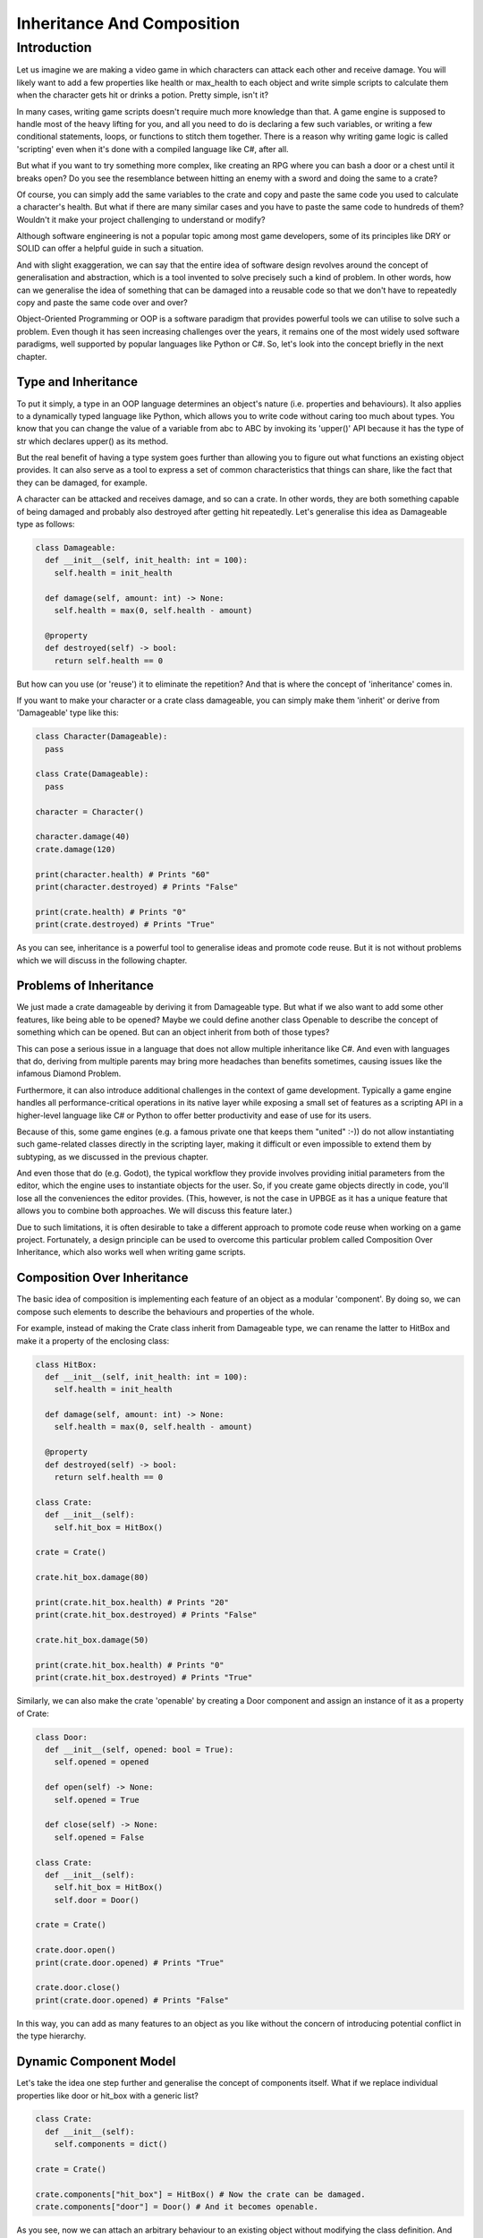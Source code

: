 .. _understanding-inheritance-and-composition-in-game-scripting:

==============================
Inheritance And Composition
==============================

Introduction
++++++++++++++++++++++++++++++

Let us imagine we are making a video game in which characters can attack each other and receive damage. You will likely want to add a few properties like health or max_health to each object and write simple scripts to calculate them when the character gets hit or drinks a potion. Pretty simple, isn't it?

In many cases, writing game scripts doesn't require much more knowledge than that. A game engine is supposed to handle most of the heavy lifting for you, and all you need to do is declaring a few such variables, or writing a few conditional statements, loops, or functions to stitch them together. There is a reason why writing game logic is called 'scripting' even when it's done with a compiled language like C#, after all.

But what if you want to try something more complex, like creating an RPG where you can bash a door or a chest until it breaks open? Do you see the resemblance between hitting an enemy with a sword and doing the same to a crate?

Of course, you can simply add the same variables to the crate and copy and paste the same code you used to calculate a character's health. But what if there are many similar cases and you have to paste the same code to hundreds of them? Wouldn't it make your project challenging to understand or modify?

Although software engineering is not a popular topic among most game developers, some of its principles like DRY or SOLID can offer a helpful guide in such a situation.

And with slight exaggeration, we can say that the entire idea of software design revolves around the concept of generalisation and abstraction, which is a tool invented to solve precisely such a kind of problem. In other words, how can we generalise the idea of something that can be damaged into a reusable code so that we don't have to repeatedly copy and paste the same code over and over?

Object-Oriented Programming or OOP is a software paradigm that provides powerful tools we can utilise to solve such a problem. Even though it has seen increasing challenges over the years, it remains one of the most widely used software paradigms, well supported by popular languages like Python or C#. So, let's look into the concept briefly in the next chapter.

Type and Inheritance
--------------------

To put it simply, a type in an OOP language determines an object's nature (i.e. properties and behaviours). It also applies to a dynamically typed language like Python, which allows you to write code without caring too much about types. You know that you can change the value of a variable from abc to ABC by invoking its 'upper()' API because it has the type of str which declares upper() as its method.

But the real benefit of having a type system goes further than allowing you to figure out what functions an existing object provides. It can also serve as a tool to express a set of common characteristics that things can share, like the fact that they can be damaged, for example.

A character can be attacked and receives damage, and so can a crate. In other words, they are both something capable of being damaged and probably also destroyed after getting hit repeatedly. Let's generalise this idea as Damageable type as follows:

.. code-block:: python

   class Damageable:
     def __init__(self, init_health: int = 100):
       self.health = init_health

     def damage(self, amount: int) -> None:
       self.health = max(0, self.health - amount)

     @property
     def destroyed(self) -> bool:
       return self.health == 0

But how can you use (or 'reuse') it to eliminate the repetition? And that is where the concept of 'inheritance' comes in.

If you want to make your character or a crate class damageable, you can simply make them 'inherit' or derive from 'Damageable' type like this:

.. code-block:: python

   class Character(Damageable):
     pass

   class Crate(Damageable):
     pass

   character = Character()

   character.damage(40)
   crate.damage(120)

   print(character.health) # Prints "60"
   print(character.destroyed) # Prints "False"

   print(crate.health) # Prints "0"
   print(crate.destroyed) # Prints "True"

As you can see, inheritance is a powerful tool to generalise ideas and promote code reuse. But it is not without problems which we will discuss in the following chapter.

Problems of Inheritance
-----------------------

We just made a crate damageable by deriving it from Damageable type. But what if we also want to add some other features, like being able to be opened? Maybe we could define another class Openable to describe the concept of something which can be opened. But can an object inherit from both of those types?

This can pose a serious issue in a language that does not allow multiple inheritance like C#. And even with languages that do, deriving from multiple parents may bring more headaches than benefits sometimes, causing issues like the infamous Diamond Problem.

Furthermore, it can also introduce additional challenges in the context of game development. Typically a game engine handles all performance-critical operations in its native layer while exposing a small set of features as a scripting API in a higher-level language like C# or Python to offer better productivity and ease of use for its users.

Because of this, some game engines (e.g. a famous private one that keeps them "united" :-)) do not allow instantiating such game-related classes directly in the scripting layer, making it difficult or even impossible to extend them by subtyping, as we discussed in the previous chapter.

And even those that do (e.g. Godot), the typical workflow they provide involves providing initial parameters from the editor, which the engine uses to instantiate objects for the user. So, if you create game objects directly in code, you'll lose all the conveniences the editor provides. (This, however, is not the case in UPBGE as it has a unique feature that allows you to combine both approaches. We will discuss this feature later.)

Due to such limitations, it is often desirable to take a different approach to promote code reuse when working on a game project. Fortunately, a design principle can be used to overcome this particular problem called Composition Over Inheritance, which also works well when writing game scripts.

Composition Over Inheritance
----------------------------

The basic idea of composition is implementing each feature of an object as a modular 'component'. By doing so, we can compose such elements to describe the behaviours and properties of the whole.

For example, instead of making the Crate class inherit from Damageable type, we can rename the latter to HitBox and make it a property of the enclosing class:

.. code-block:: python

   class HitBox:
     def __init__(self, init_health: int = 100):
       self.health = init_health

     def damage(self, amount: int) -> None:
       self.health = max(0, self.health - amount)

     @property
     def destroyed(self) -> bool:
       return self.health == 0

   class Crate:
     def __init__(self):
       self.hit_box = HitBox()

   crate = Crate()

   crate.hit_box.damage(80)

   print(crate.hit_box.health) # Prints "20"
   print(crate.hit_box.destroyed) # Prints "False"

   crate.hit_box.damage(50)

   print(crate.hit_box.health) # Prints "0"
   print(crate.hit_box.destroyed) # Prints "True"

Similarly, we can also make the crate 'openable' by creating a Door component and assign an instance of it as a property of Crate:

.. code-block:: python

   class Door:
     def __init__(self, opened: bool = True):
       self.opened = opened

     def open(self) -> None:
       self.opened = True

     def close(self) -> None:
       self.opened = False

   class Crate:
     def __init__(self):
       self.hit_box = HitBox()
       self.door = Door()

   crate = Crate()

   crate.door.open()
   print(crate.door.opened) # Prints "True"

   crate.door.close()
   print(crate.door.opened) # Prints "False"

In this way, you can add as many features to an object as you like without the concern of introducing potential conflict in the type hierarchy.

Dynamic Component Model
-----------------------

Let's take the idea one step further and generalise the concept of components itself. What if we replace individual properties like door or hit_box with a generic list?

.. code-block:: python

   class Crate:
     def __init__(self):
       self.components = dict()

   crate = Crate()

   crate.components["hit_box"] = HitBox() # Now the crate can be damaged.
   crate.components["door"] = Door() # And it becomes openable.

As you see, now we can attach an arbitrary behaviour to an existing object without modifying the class definition. And what if we make the Character class damageable in the same manner? Wouldn't it make Character look almost identical with Crate?

.. code-block:: python

   class Character:
     def __init__(self):
       self.components = dict()

   character = Character()

   character.components["hit_box"] = HitBox()

They look similar indeed! Then why not replace them both with something more generic, like GameObject?

.. code-block:: python

   class GameObject:
     def __init__(self, name: str):
       self.name = name
       self.components = dict()

   character = GameObject("Character")
   character.components["hit_box"] = HitBox()

   crate = GameObject("Crate")
   crate.components["hit_box"] = HitBox()
   crate.components["door"] = Door()

If you want to make it a bit more precise, you can define a common base type to represent a component, like Component and derive both HitBox and Door from it. Using Python's typing support for clarity, the code would look like the following example:

.. code-block:: python

   from abc import ABC
   from typing import Dict

   class Component(ABC): # Indicates that this is an abstract base class
     pass

   class GameObject:
     def __init__(self, name: str):
       self.name = name
       self.components: Dict[str, Component] = dict()

   class Door(Component):
     ...

   class HitBox(Component):
     ...

In fact, this is what objects and components in game engines are all about. They may be named differently or have slightly different APIs, depending on the game engine you choose. But be it GameObject/MonoBehaviour in other game engine or KX_GameObject/KX_PythonComponent in UPBGE, the core idea behind it remains the same nonetheless.

The dynamic nature - namely, the ability to define arbitrary behaviour as a component and attach it to an object without modifying its source - of the compositional pattern fits game development so well that many game engines enforce it as the only viable method to write game scripts.

But could it be a 'silver bullet' of software design pattern? If composition is so good for everything, why almost all major OOP languages still support inheritance?

Why Inheritance Still Matters?
------------------------------

One prominent case where using inheritance over composition would make sense is when the concepts you want to represent as types have an is-a relationship with each other.

Suppose you want to make an inventory system that can store things like food or weapons. Both an apple and a dagger may take up some space if you put them in your inventory, and they may also have other common traits like having specific weight and so on.

In other words, we can say that any item has a specific inventory slot size and weight. As long as Potion or Weapon is an Item, it inherits common properties like inventory_size or weight from its parent type. Bearing that in mind, it shouldn't be difficult to see how saying that "a dagger is an item" is much more intuitive than saying that "it contains a component with item-specific properties and behaviours".

Another disadvantage of using the compositional pattern could be its dynamic nature itself. As with most things in software development, there is a trade-off relationship between dynamically attaching properties or behaviours of an object and statically defining them.

Remember our first version of Character class that directly extends Damageable?

.. code-block:: python

   character = Character()
   character.damage(50)

Now, compare that with a componentised version:

.. code-block:: python

   character = GameObject("Character")

   # Let's assume that the engine added HitBox component automatically.
   character.components["hit_box"].damage(50)

Can you see the difference? Aside from being slightly more verbose, the latter version is also much more prone to errors. With the former example, a decent Python IDE with a proper setup will autocomplete methods like damage and warn you if you accidentally make a typo, like when you type character.destroeyd instead of character.destroyed, for example.

And in case you want to rename a method or property, like changing damage to hit, for instance, you rely on refactoring support that most IDEs provide to perform the task without an error.

However, you will lose all such conveniences with the dynamic approach as your IDE won't be able to infer proper types in that case, which could become a significant issue if your project grows larger and more complex.

Now, examine this method signature:

.. code-block:: python

   def heal(target, amount)

Can you guess the proper usage of that API or how to implement its body if you are a developer? If you are not sure, how about this version?

.. code-block:: python

   def heal(target: GameObject, amount: float) -> None

Now you know that you are expected to pass a GameObject instance as the first parameter and specify the amount you want to heal as a float value. But what is a GameObject really?

As we learned from the previous chapter, it's just something that contains components. It may mean anything - anything from a character to a house. You may make a good guess from the method name and assume it would expect a GameObject with a Hitbox attached to it, but nobody will stop you if you pass an actual house as long as it's also a GameObject.

Also, others may not be as smart as you and may have difficulty guessing the proper type of object to pass as the first parameter without having good documentation.

But what if we haven't adopted the component approach but just used the plain inheritance model instead?

.. code-block:: python

   def heal(target: Damageable, amount: float) -> None:

Now it became immediately apparent what the function expects as its first parameter. If you use an IDE, it will also let you know that the target argument supports damage method, which you can use to implement the function body as target.damage(-amount). Furthermore, it will also warn you if you attempt to pass a non-Damageable type object like a House, all of which can help you maintain your codebase as it grows in size.

However, there was a good reason why we considered adopting the more dynamic approach before, and we may still want to keep some of its benefits.

Suppose you want to derive your Crate class directly from Openable type instead of attaching a Door component to it as we did before. Wouldn't it be still nice if you can assign different kinds of doors - like one with an animation, or another with a locking mechanism, and so on - without having to rewrite the Crate class every time?

A language feature or a design pattern called mixin can provide an answer to this question.

Mixins And Traits
-----------------

According to a relevant Wikipedia article, a mixin is "a class that contains methods for use by other classes without having to be the parent class of those other classes".

Such a class is sometimes called a trait and often named as an adjective like Damageable or Openable to describe a specific aspect or characteristic of the target object.

The idea is, you can define various aspects of an object as "traits" and "mix them in" as needed. It is a powerful tool that provides a way to add behaviours to an existing class in a compositional manner without erasing the type information as the component pattern does.

Let's make our Crate class again using the technique:

.. code-block:: python

   # The same class we saw at the beginning, now acting as a 'trait'.
   class Damageable:
     def __init__(self):
       self.health = 100

     def damage(self, amount: int) -> None:
       self.health = max(0, self.health - amount)

     @property
     def destroyed(self) -> bool:
       return self.health == 0

   # Tha same Door class, now renamed as appropriate for a trait
   class Openable:
     def __init__(self):
       self.opened = True

     def open(self) -> None:
       self.opened = True

     def close(self) -> None:
       self.opened = False

   # Let's assume there is a base class for all items, named as `Item`.
   # Now you can "mix" useful traits into Item as follows:
   class Crate(Damageable, Openable, Item):
     pass

   crate = Crate()

   print(isinstance(crate, Damageable)) # Returns "True"

   crate.damage(50) # Much better than crate.components["hit_box"].damage(50)
   crate.open()

You may have noticed how intuitive the class definition reads now. Even without any comment or having to read the source code, you can immediately see the purpose of the Crate class as it's a "damageable and openable item", indeed.

Also, because the class is a proper subtype of both Damageable and Openable, an IDE will be able to autocomplete such methods like damage(amount) or open() for you. It also enables you to tighten the type signature when you write an API like def heal(damageable: Damageable, amount: Float) -> None so that an IDE can warn you if you attempt to pass an object with a wrong type by mistake.

But how can we preserve the dynamic nature of the component model? What if I want to add crates in the game editor and make some of them have a unique animation when they open?

Of course, you can still benefit from the dynamic nature of using components, well, by using components! In fact, mixins and components are not mutually exclusive concepts since you can write a trait that relies on a component to implement a behaviour.

.. code-block:: python

   class Door(Component):
     def __init__(self):
       self.opened = True

   class Openable:

     @property
     def door(self) -> Door:
       return next(filter(lambda o: isinstance(o, Door), self.components))

     @property
     def opened(self)-> bool:
       return self.door.opened

     def open(self) -> None:
       self.door.opened = True

     def close(self) -> None:
       self.door.opened = False

   class Crate(Openable, GameObject):
     pass

As the trait is now mixed into a GameObject, it can reference its components property from which it can find a suitable component to work with, in this case, a Door. And the fact that the Door class is a component means that you can dynamically assign a specific implementation of it from the game editor without modifying the source code of either Crate or Openable.

If you want to add an animation to some of the crates, for example, you can write a special subtype of Door like class AnimatedDoor(Door) and attach it to a game object with the Openable trait. As long as the target object has the trait, it wouldn't matter if it's a crate or a gate. And as long as the component derives from Door, it will work perfectly fine with any Openable object, be it an animated door or one that requires a key to open it, for instance.

Mixins and Components in UPBGE
------------------------------

As shown in the previous chapters, the component model and mixins are powerful tools to design your software while maintaining a clean separation of concern between classes responsible for different functionalities.

To reap the full benefits of these design patterns, however, it is necessary to have a proper programming environment that supports such concepts.

An older version of C# (before 8.0), for example, didn't allow providing a default implementation of a method defined in an interface, thus severely limiting its usefulness when used as a trait.

And while most of the game engines enforced either the component model (e.g. private one that keeps them united) or the inheritance model (e.g. Godot) on their users, few, if any, support both of them like UPBGE now does.

With its recent introduction of the custom game object feature, you can define either static or dynamic (i.e. component-based) traits and mix them into any game object in UPBGE. It provides programmers with a powerful tool to design and organise game-related classes without sacrificing the ability to configure them graphically within UPBGE.

The example code shown above will work almost verbatim on UPBGE if you simply replace GameObject with KX_GameObject and Component with KX_PythonComponent like this:

.. code-block:: python

   class Door(KX_PythonComponent):
     args = OrderedDict((
       ("Open", True),
     ))

     def start(self, args) -> None:
       self.opened = args["Open"]

   # A dynamic trait based on component
   class Openable:

     @property
     def door(self) -> Door:
       return next(filter(lambda o: isinstance(o, Door), self.components))

     @property
     def opened(self)-> bool:
       return self.door.opened

     def open(self) -> None:
       self.door.opened = True

     def close(self) -> None:
       self.door.opened = False

   # An example of a static trait
   class Damageable:
     health: float

     def damage(self, amount: int) -> None:
       self.health = max(0, self.health - amount)

     @property
     def destroyed(self) -> bool:
       return self.health == 0

   class Crate(Openable, Damageable, KX_GameObject):
     args = OrderedDict((
       ("Health", 100),
     ))

     def start(self, args) -> None:
       self.health = args["Health"]

Now you can assign different initial health values to each crate in UPBGE or add an animated door to some of them without writing a new class for such cases. Also, when you write scripts, you can directly invoke any API they define without having to look up nested components or losing the valuable type information.

Those are some of the few unique advantages that UPBGE has over its competitors.
